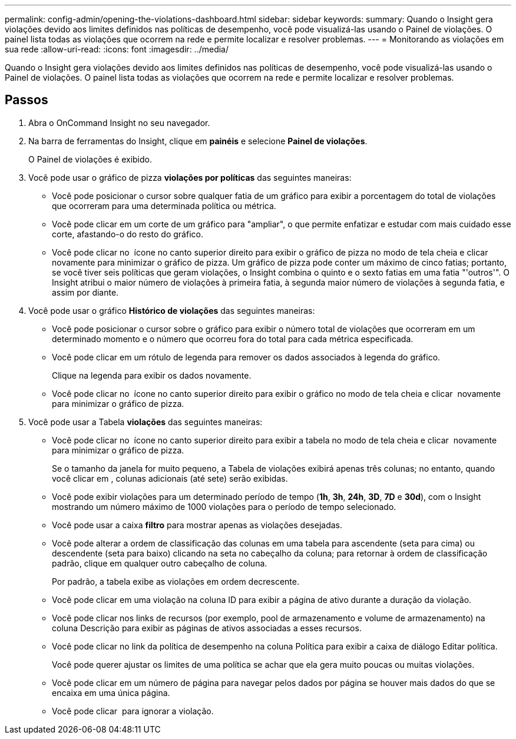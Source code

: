 ---
permalink: config-admin/opening-the-violations-dashboard.html 
sidebar: sidebar 
keywords:  
summary: Quando o Insight gera violações devido aos limites definidos nas políticas de desempenho, você pode visualizá-las usando o Painel de violações. O painel lista todas as violações que ocorrem na rede e permite localizar e resolver problemas. 
---
= Monitorando as violações em sua rede
:allow-uri-read: 
:icons: font
:imagesdir: ../media/


[role="lead"]
Quando o Insight gera violações devido aos limites definidos nas políticas de desempenho, você pode visualizá-las usando o Painel de violações. O painel lista todas as violações que ocorrem na rede e permite localizar e resolver problemas.



== Passos

. Abra o OnCommand Insight no seu navegador.
. Na barra de ferramentas do Insight, clique em *painéis* e selecione *Painel de violações*.
+
O Painel de violações é exibido.

. Você pode usar o gráfico de pizza *violações por políticas* das seguintes maneiras:
+
** Você pode posicionar o cursor sobre qualquer fatia de um gráfico para exibir a porcentagem do total de violações que ocorreram para uma determinada política ou métrica.
** Você pode clicar em um corte de um gráfico para "ampliar", o que permite enfatizar e estudar com mais cuidado esse corte, afastando-o do resto do gráfico.
** Você pode clicar no image:../media/oci-widget-open-full-screen.gif[""] ícone no canto superior direito para exibir o gráfico de pizza no modo de tela cheia e clicar image:../media/oci-restore-size-icon.gif[""] novamente para minimizar o gráfico de pizza. Um gráfico de pizza pode conter um máximo de cinco fatias; portanto, se você tiver seis políticas que geram violações, o Insight combina o quinto e o sexto fatias em uma fatia "'outros'". O Insight atribui o maior número de violações à primeira fatia, à segunda maior número de violações à segunda fatia, e assim por diante.


. Você pode usar o gráfico *Histórico de violações* das seguintes maneiras:
+
** Você pode posicionar o cursor sobre o gráfico para exibir o número total de violações que ocorreram em um determinado momento e o número que ocorreu fora do total para cada métrica especificada.
** Você pode clicar em um rótulo de legenda para remover os dados associados à legenda do gráfico.
+
Clique na legenda para exibir os dados novamente.

** Você pode clicar no image:../media/oci-widget-open-full-screen.gif[""] ícone no canto superior direito para exibir o gráfico no modo de tela cheia e clicar image:../media/oci-restore-size-icon.gif[""] novamente para minimizar o gráfico de pizza.


. Você pode usar a Tabela *violações* das seguintes maneiras:
+
** Você pode clicar no image:../media/oci-widget-open-full-screen.gif[""] ícone no canto superior direito para exibir a tabela no modo de tela cheia e clicar image:../media/oci-restore-size-icon.gif[""] novamente para minimizar o gráfico de pizza.
+
Se o tamanho da janela for muito pequeno, a Tabela de violações exibirá apenas três colunas; no entanto, quando você clicar image:../media/oci-widget-open-full-screen.gif[""]em , colunas adicionais (até sete) serão exibidas.

** Você pode exibir violações para um determinado período de tempo (*1h*, *3h*, *24h*, *3D*, *7D* e *30d*), com o Insight mostrando um número máximo de 1000 violações para o período de tempo selecionado.
** Você pode usar a caixa *filtro* para mostrar apenas as violações desejadas.
** Você pode alterar a ordem de classificação das colunas em uma tabela para ascendente (seta para cima) ou descendente (seta para baixo) clicando na seta no cabeçalho da coluna; para retornar à ordem de classificação padrão, clique em qualquer outro cabeçalho de coluna.
+
Por padrão, a tabela exibe as violações em ordem decrescente.

** Você pode clicar em uma violação na coluna ID para exibir a página de ativo durante a duração da violação.
** Você pode clicar nos links de recursos (por exemplo, pool de armazenamento e volume de armazenamento) na coluna Descrição para exibir as páginas de ativos associadas a esses recursos.
** Você pode clicar no link da política de desempenho na coluna Política para exibir a caixa de diálogo Editar política.
+
Você pode querer ajustar os limites de uma política se achar que ela gera muito poucas ou muitas violações.

** Você pode clicar em um número de página para navegar pelos dados por página se houver mais dados do que se encaixa em uma única página.
** Você pode clicar image:../media/oci-delete-policy-threshold-icon.gif[""] para ignorar a violação.



